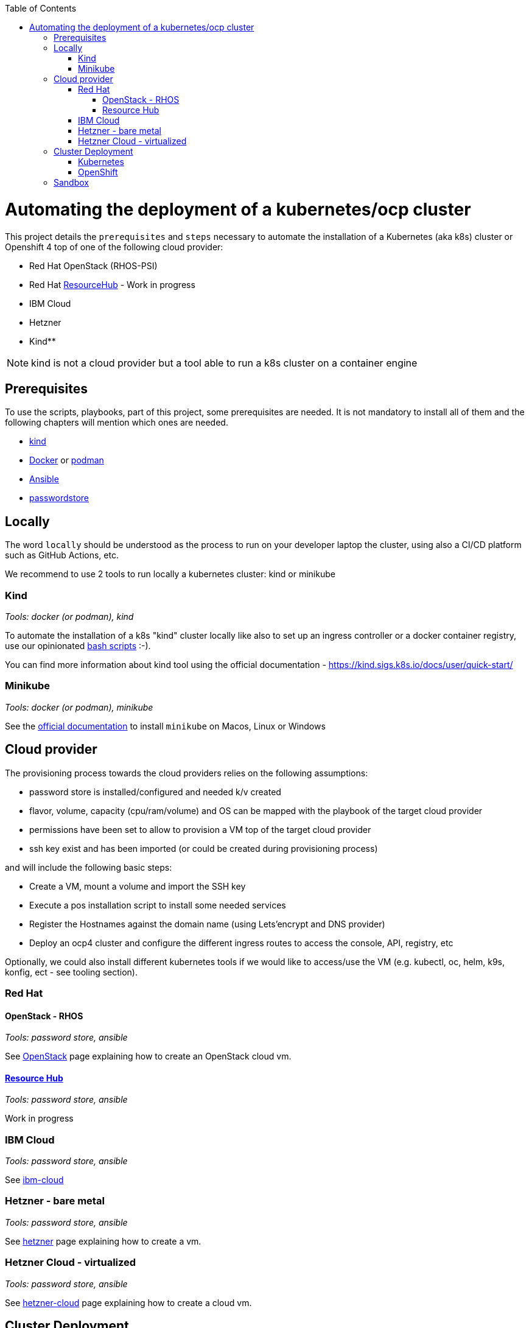 :icons: font
:revdate: {docdate}
:toc: macro
:toclevels: 3
ifdef::env-github[]
:tip-caption: :bulb:
:note-caption: :information_source:
:important-caption: :heavy_exclamation_mark:
:caution-caption: :fire:
:warning-caption: :warning:
endif::[]

toc::[]

= Automating the deployment of a kubernetes/ocp cluster

This project details the `prerequisites` and `steps` necessary to automate the installation of a Kubernetes (aka k8s) cluster or Openshift 4 top of one of the following cloud provider:

* Red Hat OpenStack (RHOS-PSI)
* Red Hat https://github.com/resource-hub-dev[ResourceHub] - Work in progress
* IBM Cloud
* Hetzner
* Kind**

NOTE: kind is not a cloud provider but a tool able to run a k8s cluster on a container engine

== Prerequisites

To use the scripts, playbooks, part of this project, some prerequisites are needed. It is not mandatory to install
all of them and the following chapters will mention which ones are needed.

* https://kind.sigs.k8s.io/docs/user/quick-start/#installation[kind]
* https://docs.docker.com/engine/install/[Docker] or https://podman.io/docs/installation[podman]
* https://docs.ansible.com/ansible/latest/installation_guide/intro_installation.html#installing-and-upgrading-ansible[Ansible]
* https://www.passwordstore.org/[passwordstore]

== Locally

The word `locally` should be understood as the process to run on your developer laptop the cluster, using also a CI/CD platform
such as GitHub Actions, etc.

We recommend to use 2 tools to run locally a kubernetes cluster: kind or minikube

=== Kind

_Tools: docker (or podman), kind_

To automate the installation of a k8s "kind" cluster locally like also to set up an ingress controller or a docker container registry,
use our opinionated xref:kind/README.adoc[bash scripts] :-).

You can find more information about kind tool using the official documentation - https://kind.sigs.k8s.io/docs/user/quick-start/

=== Minikube

_Tools: docker (or podman), minikube_

See the https://kubernetes.io/docs/tasks/tools/install-minikube/[official documentation] to install `minikube` on Macos, Linux or Windows

== Cloud provider

The provisioning process towards the cloud providers relies on the following assumptions:

- password store is installed/configured and needed k/v created
- flavor, volume, capacity (cpu/ram/volume) and OS can be mapped with the playbook of the target cloud provider
- permissions have been set to allow to provision a VM top of the target cloud provider
- ssh key exist and has been imported (or could be created during provisioning process)

and will include the following basic steps:

- Create a VM, mount a volume and import the SSH key
- Execute a pos installation script to install some needed services
- Register the Hostnames against the domain name (using Lets'encrypt and DNS provider)
- Deploy an ocp4 cluster and configure the different ingress routes to access the console, API, registry, etc

Optionally, we could also install different kubernetes tools if we would like to access/use the VM
(e.g. kubectl, oc, helm, k9s, konfig, ect - see tooling section).

=== Red Hat

==== OpenStack - RHOS

_Tools: password store, ansible_

See xref:openstack/README.adoc[OpenStack] page explaining how to create an OpenStack cloud vm.

==== https://resourcehub.redhat.com/[Resource Hub]

_Tools: password store, ansible_

Work in progress

=== IBM Cloud

_Tools: password store, ansible_

See xref:ibm-cloud/README.adoc[ibm-cloud]

=== Hetzner - bare metal

_Tools: password store, ansible_

See xref:hetzner/README.adoc[hetzner] page explaining how to create a vm.

=== Hetzner Cloud - virtualized

_Tools: password store, ansible_

See xref:hetzner/README-cloud.adoc[hetzner-cloud] page explaining how to create a cloud vm.

== Cluster Deployment

As the vm is now running and the docker daemon is up, you can install your `k8s` distribution using either one of the following approaches :

=== Kubernetes

You can then use the following instructions to install a Kubernetes cluster with the help of Ansible and the xref:doc/k8s.adoc[roles we created]

=== OpenShift

* Simple using the `oc` binary tool and the command https://github.com/openshift/origin/blob/master/docs/cluster_up_down.md[oc cluster up] within the vm
* More elaborated using `Ansible` tool and one of the following playbook/role:
 ** `oc cluster up` xref:doc/oc.adoc[role]
 ** `openshift-ansible` all-in-one playbook as described xref:doc/cloud.adoc[here]

== Sandbox

xref:sandbox/sandbox.adoc[Material] not actively maintained to create a VM, run on your desktop a k8s cluster or provision it with Istio, Jaeger, Fabric8 launcher, Ansible Broker catalog, etc

